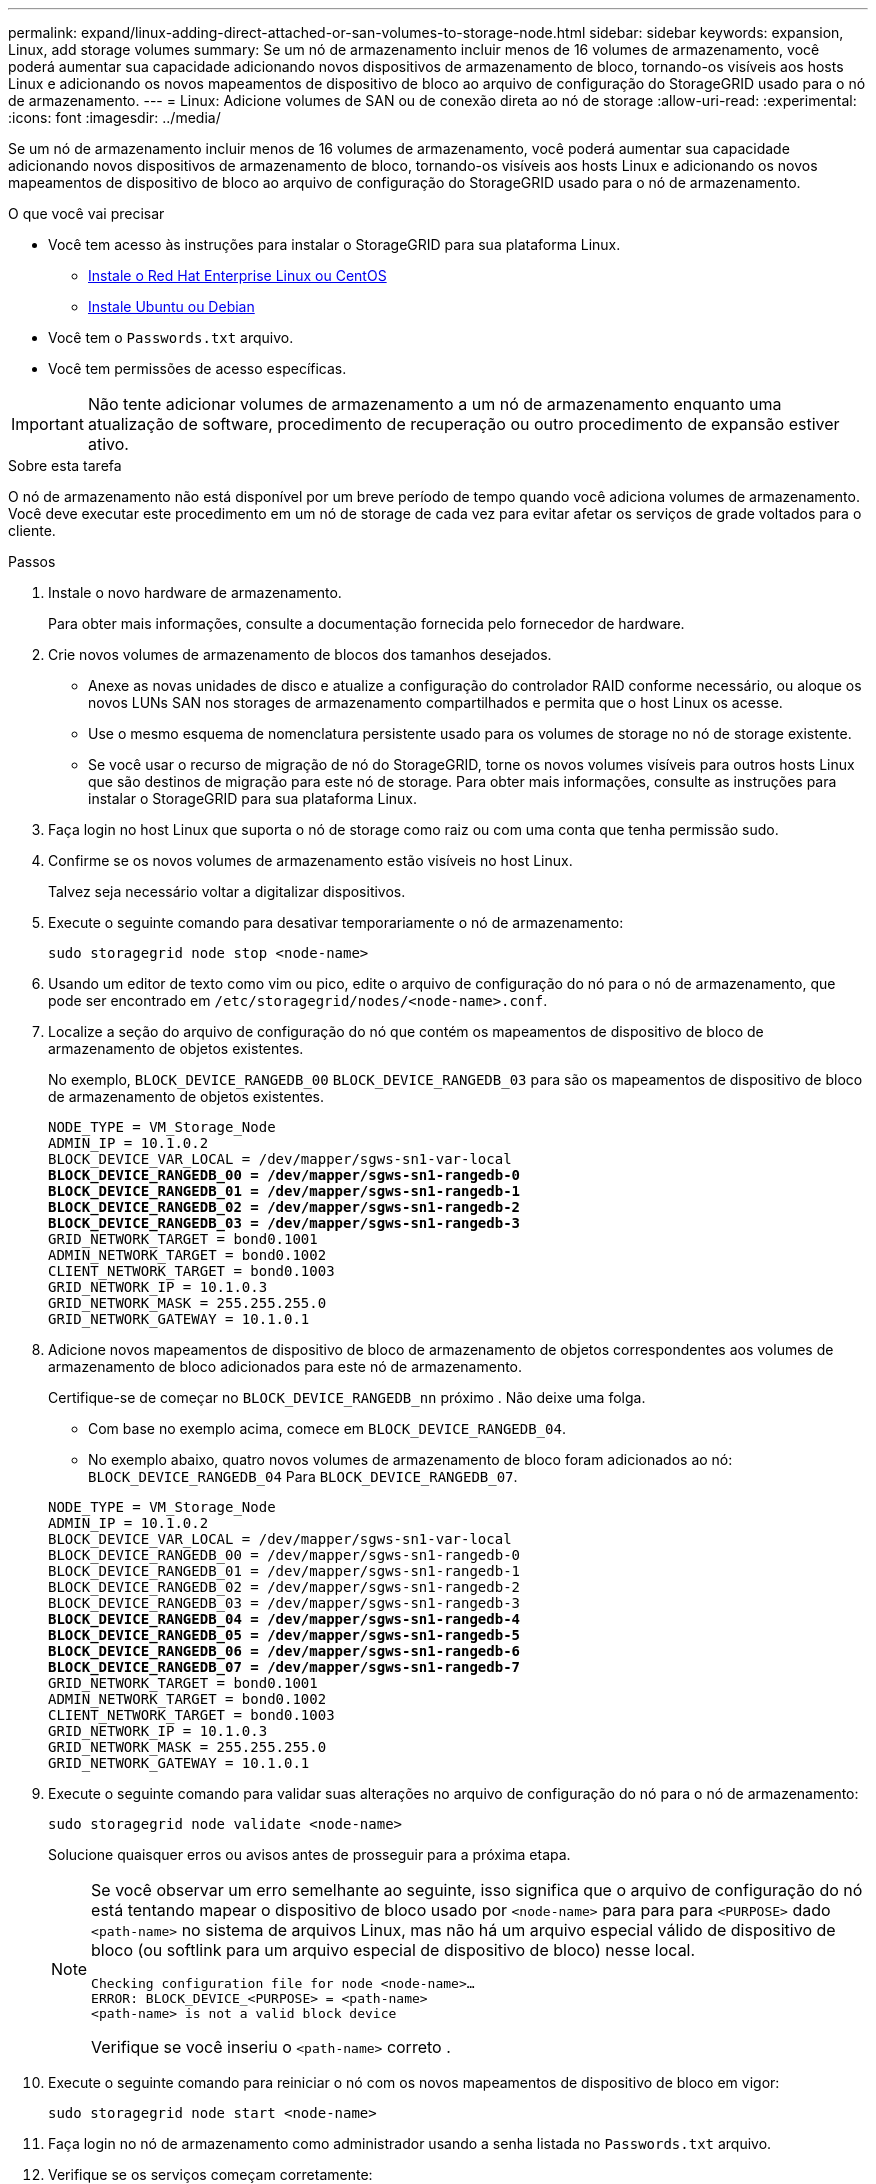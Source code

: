 ---
permalink: expand/linux-adding-direct-attached-or-san-volumes-to-storage-node.html 
sidebar: sidebar 
keywords: expansion, Linux, add storage volumes 
summary: Se um nó de armazenamento incluir menos de 16 volumes de armazenamento, você poderá aumentar sua capacidade adicionando novos dispositivos de armazenamento de bloco, tornando-os visíveis aos hosts Linux e adicionando os novos mapeamentos de dispositivo de bloco ao arquivo de configuração do StorageGRID usado para o nó de armazenamento. 
---
= Linux: Adicione volumes de SAN ou de conexão direta ao nó de storage
:allow-uri-read: 
:experimental: 
:icons: font
:imagesdir: ../media/


[role="lead"]
Se um nó de armazenamento incluir menos de 16 volumes de armazenamento, você poderá aumentar sua capacidade adicionando novos dispositivos de armazenamento de bloco, tornando-os visíveis aos hosts Linux e adicionando os novos mapeamentos de dispositivo de bloco ao arquivo de configuração do StorageGRID usado para o nó de armazenamento.

.O que você vai precisar
* Você tem acesso às instruções para instalar o StorageGRID para sua plataforma Linux.
+
** xref:../rhel/index.adoc[Instale o Red Hat Enterprise Linux ou CentOS]
** xref:../ubuntu/index.adoc[Instale Ubuntu ou Debian]


* Você tem o `Passwords.txt` arquivo.
* Você tem permissões de acesso específicas.



IMPORTANT: Não tente adicionar volumes de armazenamento a um nó de armazenamento enquanto uma atualização de software, procedimento de recuperação ou outro procedimento de expansão estiver ativo.

.Sobre esta tarefa
O nó de armazenamento não está disponível por um breve período de tempo quando você adiciona volumes de armazenamento. Você deve executar este procedimento em um nó de storage de cada vez para evitar afetar os serviços de grade voltados para o cliente.

.Passos
. Instale o novo hardware de armazenamento.
+
Para obter mais informações, consulte a documentação fornecida pelo fornecedor de hardware.

. Crie novos volumes de armazenamento de blocos dos tamanhos desejados.
+
** Anexe as novas unidades de disco e atualize a configuração do controlador RAID conforme necessário, ou aloque os novos LUNs SAN nos storages de armazenamento compartilhados e permita que o host Linux os acesse.
** Use o mesmo esquema de nomenclatura persistente usado para os volumes de storage no nó de storage existente.
** Se você usar o recurso de migração de nó do StorageGRID, torne os novos volumes visíveis para outros hosts Linux que são destinos de migração para este nó de storage. Para obter mais informações, consulte as instruções para instalar o StorageGRID para sua plataforma Linux.


. Faça login no host Linux que suporta o nó de storage como raiz ou com uma conta que tenha permissão sudo.
. Confirme se os novos volumes de armazenamento estão visíveis no host Linux.
+
Talvez seja necessário voltar a digitalizar dispositivos.

. Execute o seguinte comando para desativar temporariamente o nó de armazenamento:
+
`sudo storagegrid node stop <node-name>`

. Usando um editor de texto como vim ou pico, edite o arquivo de configuração do nó para o nó de armazenamento, que pode ser encontrado em `/etc/storagegrid/nodes/<node-name>.conf`.
. Localize a seção do arquivo de configuração do nó que contém os mapeamentos de dispositivo de bloco de armazenamento de objetos existentes.
+
No exemplo, `BLOCK_DEVICE_RANGEDB_00` `BLOCK_DEVICE_RANGEDB_03` para são os mapeamentos de dispositivo de bloco de armazenamento de objetos existentes.

+
[listing, subs="specialcharacters,quotes"]
----
NODE_TYPE = VM_Storage_Node
ADMIN_IP = 10.1.0.2
BLOCK_DEVICE_VAR_LOCAL = /dev/mapper/sgws-sn1-var-local
*BLOCK_DEVICE_RANGEDB_00 = /dev/mapper/sgws-sn1-rangedb-0*
*BLOCK_DEVICE_RANGEDB_01 = /dev/mapper/sgws-sn1-rangedb-1*
*BLOCK_DEVICE_RANGEDB_02 = /dev/mapper/sgws-sn1-rangedb-2*
*BLOCK_DEVICE_RANGEDB_03 = /dev/mapper/sgws-sn1-rangedb-3*
GRID_NETWORK_TARGET = bond0.1001
ADMIN_NETWORK_TARGET = bond0.1002
CLIENT_NETWORK_TARGET = bond0.1003
GRID_NETWORK_IP = 10.1.0.3
GRID_NETWORK_MASK = 255.255.255.0
GRID_NETWORK_GATEWAY = 10.1.0.1
----
. Adicione novos mapeamentos de dispositivo de bloco de armazenamento de objetos correspondentes aos volumes de armazenamento de bloco adicionados para este nó de armazenamento.
+
Certifique-se de começar no `BLOCK_DEVICE_RANGEDB_nn` próximo . Não deixe uma folga.

+
** Com base no exemplo acima, comece em `BLOCK_DEVICE_RANGEDB_04`.
** No exemplo abaixo, quatro novos volumes de armazenamento de bloco foram adicionados ao nó: `BLOCK_DEVICE_RANGEDB_04` Para `BLOCK_DEVICE_RANGEDB_07`.


+
[listing, subs="specialcharacters,quotes"]
----
NODE_TYPE = VM_Storage_Node
ADMIN_IP = 10.1.0.2
BLOCK_DEVICE_VAR_LOCAL = /dev/mapper/sgws-sn1-var-local
BLOCK_DEVICE_RANGEDB_00 = /dev/mapper/sgws-sn1-rangedb-0
BLOCK_DEVICE_RANGEDB_01 = /dev/mapper/sgws-sn1-rangedb-1
BLOCK_DEVICE_RANGEDB_02 = /dev/mapper/sgws-sn1-rangedb-2
BLOCK_DEVICE_RANGEDB_03 = /dev/mapper/sgws-sn1-rangedb-3
*BLOCK_DEVICE_RANGEDB_04 = /dev/mapper/sgws-sn1-rangedb-4*
*BLOCK_DEVICE_RANGEDB_05 = /dev/mapper/sgws-sn1-rangedb-5*
*BLOCK_DEVICE_RANGEDB_06 = /dev/mapper/sgws-sn1-rangedb-6*
*BLOCK_DEVICE_RANGEDB_07 = /dev/mapper/sgws-sn1-rangedb-7*
GRID_NETWORK_TARGET = bond0.1001
ADMIN_NETWORK_TARGET = bond0.1002
CLIENT_NETWORK_TARGET = bond0.1003
GRID_NETWORK_IP = 10.1.0.3
GRID_NETWORK_MASK = 255.255.255.0
GRID_NETWORK_GATEWAY = 10.1.0.1
----
. Execute o seguinte comando para validar suas alterações no arquivo de configuração do nó para o nó de armazenamento:
+
`sudo storagegrid node validate <node-name>`

+
Solucione quaisquer erros ou avisos antes de prosseguir para a próxima etapa.

+
[NOTE]
====
Se você observar um erro semelhante ao seguinte, isso significa que o arquivo de configuração do nó está tentando mapear o dispositivo de bloco usado por `<node-name>` para para para `<PURPOSE>` dado `<path-name>` no sistema de arquivos Linux, mas não há um arquivo especial válido de dispositivo de bloco (ou softlink para um arquivo especial de dispositivo de bloco) nesse local.

[listing]
----
Checking configuration file for node <node-name>…
ERROR: BLOCK_DEVICE_<PURPOSE> = <path-name>
<path-name> is not a valid block device
----
Verifique se você inseriu o `<path-name>` correto .

====
. Execute o seguinte comando para reiniciar o nó com os novos mapeamentos de dispositivo de bloco em vigor:
+
`sudo storagegrid node start <node-name>`

. Faça login no nó de armazenamento como administrador usando a senha listada no `Passwords.txt` arquivo.
. Verifique se os serviços começam corretamente:
+
.. Veja uma lista do status de todos os serviços no servidor
`sudo storagegrid-status`
+
O estado é atualizado automaticamente.

.. Aguarde até que todos os serviços estejam em execução ou verificados.
.. Saia do ecrã de estado:
+
`Ctrl+C`



. Configure o novo armazenamento para uso pelo nó de armazenamento:
+
.. Configure os novos volumes de armazenamento:
+
`sudo add_rangedbs.rb`

+
Este script encontra quaisquer novos volumes de armazenamento e solicita que você os formate.

.. Digite *y* para formatar os volumes de armazenamento.
.. Se algum dos volumes tiver sido formatado anteriormente, decida se deseja reformatá-los.
+
*** Introduza *y* para reformatar.
*** Digite *n* para ignorar a reformatação.


.. Quando solicitado, digite *y* para interromper os serviços de armazenamento.
+
Os serviços de armazenamento são interrompidos e o `setup_rangedbs.sh` script é executado automaticamente. Depois que os volumes estiverem prontos para uso como rangedbs, os serviços começam novamente.



. Verifique se os serviços começam corretamente:
+
.. Exibir uma lista do status de todos os serviços no servidor:
+
`sudo storagegrid-status`

+
O estado é atualizado automaticamente.

.. Aguarde até que todos os serviços estejam em execução ou verificados.
.. Saia do ecrã de estado:
+
`Ctrl+C`



. Verifique se o nó de storage está on-line:
+
.. Faça login no Gerenciador de Grade usando um xref:../admin/web-browser-requirements.adoc[navegador da web suportado].
.. Selecione *SUPPORT* > *Tools* > *Grid topology*.
.. Selecione *_site_* > *_Storage Node_* > *LDR* > *Storage*.
.. Selecione a guia *Configuração* e a guia *Principal*.
.. Se a lista suspensa *Estado de armazenamento - desejado* estiver definida como somente leitura ou Offline, selecione *Online*.
.. Clique em *aplicar alterações*.


. Para ver os novos armazenamentos de objetos:
+
.. Selecione *NÓS* > *_site_* > *_Storage Node_* > *Storage*.
.. Veja os detalhes na tabela *Object Stores*.




.Resultado
Agora você pode usar a capacidade expandida dos nós de storage para salvar dados de objetos.
